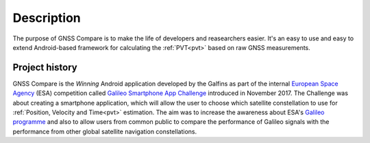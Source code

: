 
***********
Description
***********

The purpose of GNSS Compare is to make the life of developers and reasearchers easier. It's an easy to use and easy to extend Android-based framework for calculating the :ref:`PVT<pvt>` based on raw GNSS measurements.


Project history
===============

GNSS Compare is the *Winning* Android application developed by the Galfins as part of the internal `European Space Agency`_ (ESA) competition called `Galileo Smartphone App Challenge`_ introduced in November 2017. The Challenge was about creating a smartphone application, which will allow the user to choose which satellite constellation to use for :ref:`Position, Velocity and Time<pvt>` estimation. The aim was to increase the awareness about ESA's `Galileo programme`_ and also to allow users from common public to compare the performance of Galileo signals with the performance from other global satellite navigation constellations.


.. _`European Space Agency`: http://esa.int
.. _`Galileo programme`: https://www.esa.int/Our_Activities/Navigation/Galileo/What_is_Galileo
.. _`Galileo Smartphone App Challenge`: http://www.esa.int/Our_Activities/Navigation/ESA_trainees_compete_in_inaugural_Galileo_app_contest
